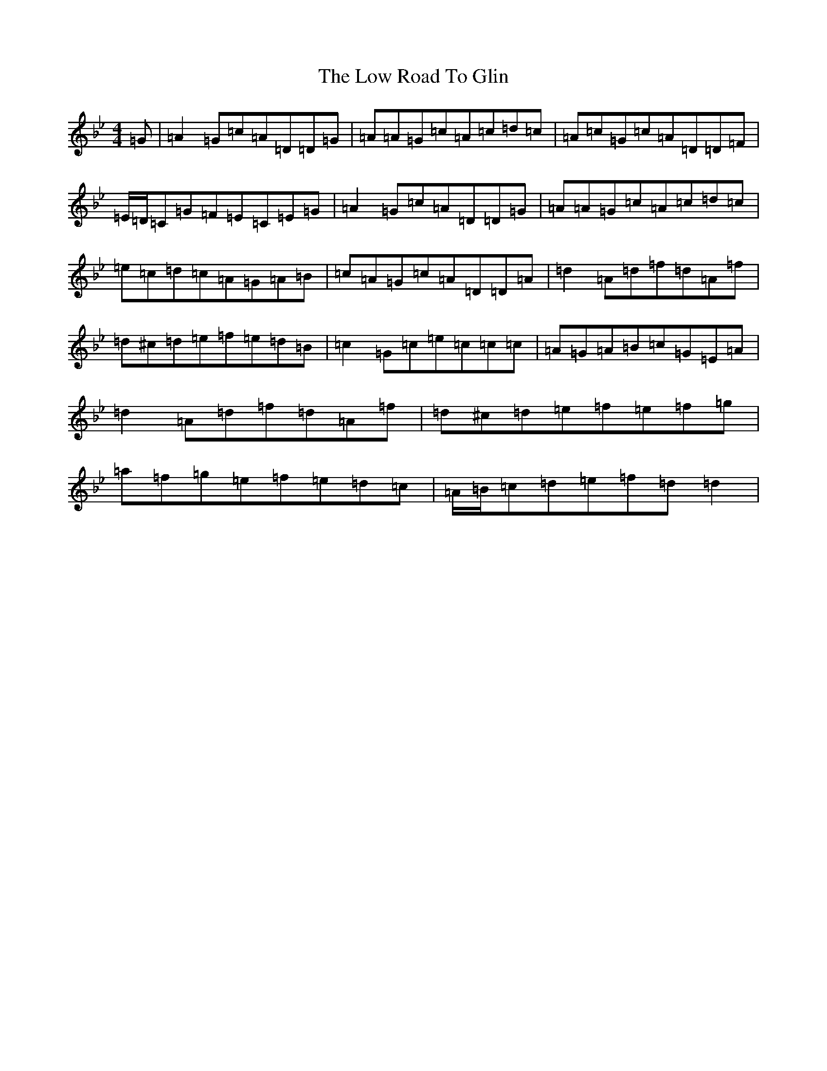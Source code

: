 X: 12890
T: Low Road To Glin, The
S: https://thesession.org/tunes/2922#setting2922
Z: E Dorian
R: reel
M:4/4
L:1/8
K: C Dorian
=G|=A2=G=c=A=D=D=G|=A=A=G=c=A=c=d=c|=A=c=G=c=A=D=D=F|=E/2=D/2=C=G=F=E=C=E=G|=A2=G=c=A=D=D=G|=A=A=G=c=A=c=d=c|=e=c=d=c=A=G=A=B|=c=A=G=c=A=D=D=A|=d2=A=d=f=d=A=f|=d^c=d=e=f=e=d=B|=c2=G=c=e=c=c=c|=A=G=A=B=c=G=E=A|=d2=A=d=f=d=A=f|=d^c=d=e=f=e=f=g|=a=f=g=e=f=e=d=c|=A/2=B/2=c=d=e=f=d=d2|